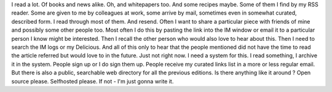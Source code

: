 I read a lot. Of books and news alike. Oh, and whitepapers too. And some
recipes maybe. Some of them I find by my RSS reader. Some are given to
me by colleagues at work, some arrive by mail, sometimes even in
somewhat curated, described form. I read through most of them. And
resend. Often I want to share a particular piece with friends of mine
and possibly some other people too. Most often I do this by pasting the
link into the IM window or email it to a particular person I know might
be interested. Then I recall the other person who would also love to
hear about this. Then I need to search the IM logs or my Delicious. And
all of this only to hear that the people mentioned did not have the time
to read the article referred but would love to in the future. Just not
right now. I need a system for this. I read something, I archive it in
the system. People sign up or I do sign them up. People receive my
curated links list in a more or less regular email. But there is also a
public, searchable web directory for all the previous editions. Is there
anything like it around ? Open source please. Selfhosted please. If not
- I'm just gonna write it.
